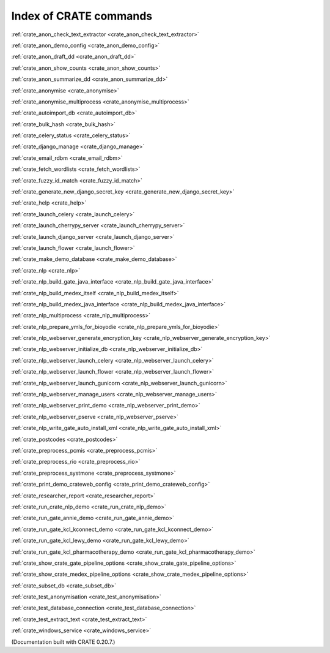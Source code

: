 ..  Copyright (C) 2015, University of Cambridge, Department of Psychiatry.
    Created by Rudolf Cardinal (rnc1001@cam.ac.uk).
    .
    This file is part of CRATE.
    .
    CRATE is free software: you can redistribute it and/or modify
    it under the terms of the GNU General Public License as published by
    the Free Software Foundation, either version 3 of the License, or
    (at your option) any later version.
    .
    CRATE is distributed in the hope that it will be useful,
    but WITHOUT ANY WARRANTY; without even the implied warranty of
    MERCHANTABILITY or FITNESS FOR A PARTICULAR PURPOSE. See the
    GNU General Public License for more details.
    .
    You should have received a copy of the GNU General Public License
    along with CRATE. If not, see <https://www.gnu.org/licenses/>.

Index of CRATE commands
=======================

:ref:`crate_anon_check_text_extractor <crate_anon_check_text_extractor>`

:ref:`crate_anon_demo_config <crate_anon_demo_config>`

:ref:`crate_anon_draft_dd <crate_anon_draft_dd>`

:ref:`crate_anon_show_counts <crate_anon_show_counts>`

:ref:`crate_anon_summarize_dd <crate_anon_summarize_dd>`

:ref:`crate_anonymise <crate_anonymise>`

:ref:`crate_anonymise_multiprocess <crate_anonymise_multiprocess>`

:ref:`crate_autoimport_db <crate_autoimport_db>`

:ref:`crate_bulk_hash <crate_bulk_hash>`

:ref:`crate_celery_status <crate_celery_status>`

:ref:`crate_django_manage <crate_django_manage>`

:ref:`crate_email_rdbm <crate_email_rdbm>`

:ref:`crate_fetch_wordlists <crate_fetch_wordlists>`

:ref:`crate_fuzzy_id_match <crate_fuzzy_id_match>`

:ref:`crate_generate_new_django_secret_key <crate_generate_new_django_secret_key>`

:ref:`crate_help <crate_help>`

:ref:`crate_launch_celery <crate_launch_celery>`

:ref:`crate_launch_cherrypy_server <crate_launch_cherrypy_server>`

:ref:`crate_launch_django_server <crate_launch_django_server>`

:ref:`crate_launch_flower <crate_launch_flower>`

:ref:`crate_make_demo_database <crate_make_demo_database>`

:ref:`crate_nlp <crate_nlp>`

:ref:`crate_nlp_build_gate_java_interface <crate_nlp_build_gate_java_interface>`

:ref:`crate_nlp_build_medex_itself <crate_nlp_build_medex_itself>`

:ref:`crate_nlp_build_medex_java_interface <crate_nlp_build_medex_java_interface>`

:ref:`crate_nlp_multiprocess <crate_nlp_multiprocess>`

:ref:`crate_nlp_prepare_ymls_for_bioyodie <crate_nlp_prepare_ymls_for_bioyodie>`

:ref:`crate_nlp_webserver_generate_encryption_key <crate_nlp_webserver_generate_encryption_key>`

:ref:`crate_nlp_webserver_initialize_db <crate_nlp_webserver_initialize_db>`

:ref:`crate_nlp_webserver_launch_celery <crate_nlp_webserver_launch_celery>`

:ref:`crate_nlp_webserver_launch_flower <crate_nlp_webserver_launch_flower>`

:ref:`crate_nlp_webserver_launch_gunicorn <crate_nlp_webserver_launch_gunicorn>`

:ref:`crate_nlp_webserver_manage_users <crate_nlp_webserver_manage_users>`

:ref:`crate_nlp_webserver_print_demo <crate_nlp_webserver_print_demo>`

:ref:`crate_nlp_webserver_pserve <crate_nlp_webserver_pserve>`

:ref:`crate_nlp_write_gate_auto_install_xml <crate_nlp_write_gate_auto_install_xml>`

:ref:`crate_postcodes <crate_postcodes>`

:ref:`crate_preprocess_pcmis <crate_preprocess_pcmis>`

:ref:`crate_preprocess_rio <crate_preprocess_rio>`

:ref:`crate_preprocess_systmone <crate_preprocess_systmone>`

:ref:`crate_print_demo_crateweb_config <crate_print_demo_crateweb_config>`

:ref:`crate_researcher_report <crate_researcher_report>`

:ref:`crate_run_crate_nlp_demo <crate_run_crate_nlp_demo>`

:ref:`crate_run_gate_annie_demo <crate_run_gate_annie_demo>`

:ref:`crate_run_gate_kcl_kconnect_demo <crate_run_gate_kcl_kconnect_demo>`

:ref:`crate_run_gate_kcl_lewy_demo <crate_run_gate_kcl_lewy_demo>`

:ref:`crate_run_gate_kcl_pharmacotherapy_demo <crate_run_gate_kcl_pharmacotherapy_demo>`

:ref:`crate_show_crate_gate_pipeline_options <crate_show_crate_gate_pipeline_options>`

:ref:`crate_show_crate_medex_pipeline_options <crate_show_crate_medex_pipeline_options>`

:ref:`crate_subset_db <crate_subset_db>`

:ref:`crate_test_anonymisation <crate_test_anonymisation>`

:ref:`crate_test_database_connection <crate_test_database_connection>`

:ref:`crate_test_extract_text <crate_test_extract_text>`

:ref:`crate_windows_service <crate_windows_service>`

(Documentation built with CRATE 0.20.7.)
